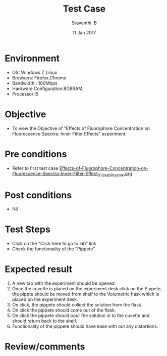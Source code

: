 #+Title: Test Case
#+Date: 11 Jan 2017
#+Author: Sravanthi. B

* Environment

  +  OS: Windows 7, Linux
  +  Browsers: Firefox,Chrome
  +  Bandwidth : 100Mbps
  +  Hardware Configuration:8GBRAM,
  +  Processor:i5

* Objective

  +  To view the Objective of "Effects of Fluorophore Concentration on Fluorescence Spectra: Inner Filter Effects" experiment.

* Pre conditions

  +  Refer to first test case [[https://github.com/Virtual-Labs/molecular-florescence-spectroscopy-responsive-lab-iiith/blob/master/test-cases/integration_test-cases/Effects-of-Fluorophore-Concentration-on-Fluorescence-Spectra-Inner-Filter-Effects/Effects-of-Fluorophore-Concentration-on-Fluorescence-Spectra-Inner-Filter-Effect_01_Usability_smk.org][Effects-of-Fluorophore-Concentration-on-Fluorescence-Spectra-Inner-Filter-Effect_01_Usability_smk.org]]

* Post conditions

  +  Nil

* Test Steps

  +  Click on the "Click here to go to lab" link
  +  Check the functionality of the "Pippete"

* Expected result

  1. A new tab with the experiment should be opened. 
  2. Once the cuvette is placed on the experiment desk click on the Pippete, the pippte should be moved from
     shelf to the Volumetric flask which is placed on the experiment desk.
  3. On click, the pippete should collect the solution from the flask.
  4. On click the pippete should come out of the flask.
  5. On click the pippete should pour the solution in to the cuvette
     and should return back to the shelf.
  6. Functionality of the pippete should have ease with out any
     distortions. 
 
* Review/comments

